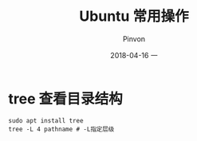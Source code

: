 #+TITLE:       Ubuntu 常用操作
#+AUTHOR:      Pinvon
#+EMAIL:       pinvon@Inspiron
#+DATE:        2018-04-16 一
#+URI:         /blog/%y/%m/%d/ubuntu-常用操作
#+KEYWORDS:    <TODO: insert your keywords here>
#+TAGS:        Ubuntu
#+LANGUAGE:    en
#+OPTIONS:     H:3 num:nil toc:t \n:nil ::t |:t ^:nil -:nil f:t *:t <:t
#+DESCRIPTION: <TODO: insert your description here>

* tree 查看目录结构

#+BEGIN_SRC Shell
sudo apt install tree
tree -L 4 pathname # -L指定层级
#+END_SRC
